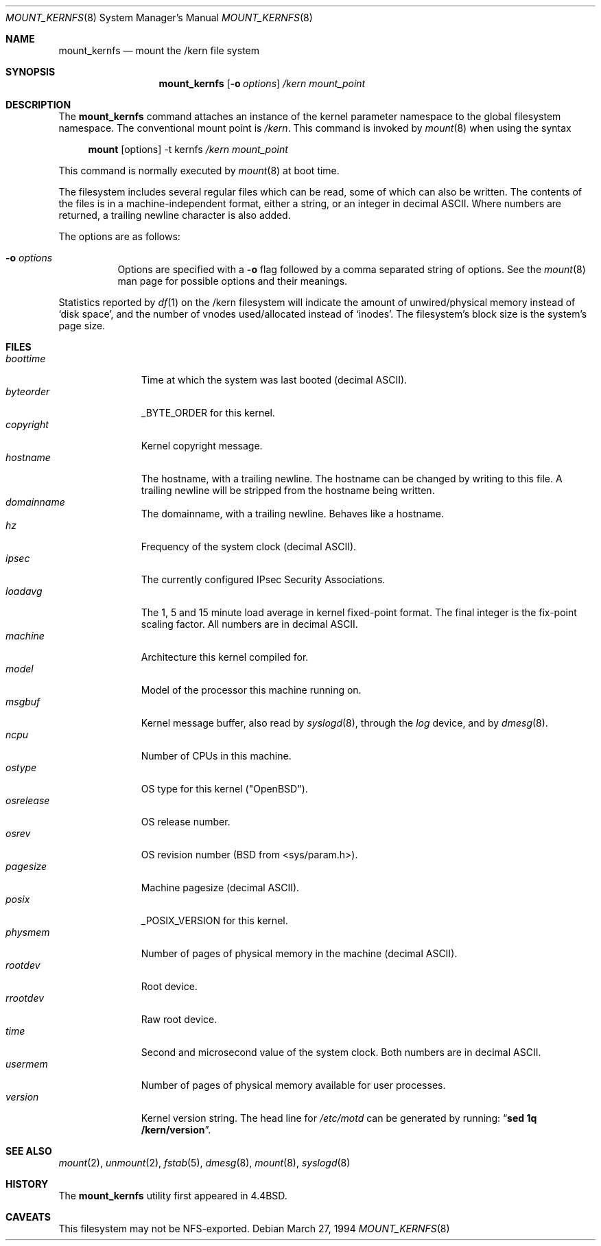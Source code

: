 .\"	$OpenBSD: mount_kernfs.8,v 1.15 2001/06/08 13:46:48 aaron Exp $
.\"	$NetBSD: mount_kernfs.8,v 1.6 1995/03/18 14:57:24 cgd Exp $
.\"
.\" Copyright (c) 1992, 1993, 1994
.\"	The Regents of the University of California.  All rights reserved.
.\" All rights reserved.
.\"
.\" This code is derived from software donated to Berkeley by
.\" Jan-Simon Pendry.
.\"
.\" Redistribution and use in source and binary forms, with or without
.\" modification, are permitted provided that the following conditions
.\" are met:
.\" 1. Redistributions of source code must retain the above copyright
.\"    notice, this list of conditions and the following disclaimer.
.\" 2. Redistributions in binary form must reproduce the above copyright
.\"    notice, this list of conditions and the following disclaimer in the
.\"    documentation and/or other materials provided with the distribution.
.\" 3. All advertising materials mentioning features or use of this software
.\"    must display the following acknowledgement:
.\"	This product includes software developed by the University of
.\"	California, Berkeley and its contributors.
.\" 4. Neither the name of the University nor the names of its contributors
.\"    may be used to endorse or promote products derived from this software
.\"    without specific prior written permission.
.\"
.\" THIS SOFTWARE IS PROVIDED BY THE REGENTS AND CONTRIBUTORS ``AS IS'' AND
.\" ANY EXPRESS OR IMPLIED WARRANTIES, INCLUDING, BUT NOT LIMITED TO, THE
.\" IMPLIED WARRANTIES OF MERCHANTABILITY AND FITNESS FOR A PARTICULAR PURPOSE
.\" ARE DISCLAIMED.  IN NO EVENT SHALL THE REGENTS OR CONTRIBUTORS BE LIABLE
.\" FOR ANY DIRECT, INDIRECT, INCIDENTAL, SPECIAL, EXEMPLARY, OR CONSEQUENTIAL
.\" DAMAGES (INCLUDING, BUT NOT LIMITED TO, PROCUREMENT OF SUBSTITUTE GOODS
.\" OR SERVICES; LOSS OF USE, DATA, OR PROFITS; OR BUSINESS INTERRUPTION)
.\" HOWEVER CAUSED AND ON ANY THEORY OF LIABILITY, WHETHER IN CONTRACT, STRICT
.\" LIABILITY, OR TORT (INCLUDING NEGLIGENCE OR OTHERWISE) ARISING IN ANY WAY
.\" OUT OF THE USE OF THIS SOFTWARE, EVEN IF ADVISED OF THE POSSIBILITY OF
.\" SUCH DAMAGE.
.\"
.\"	@(#)mount_kernfs.8	8.2 (Berkeley) 3/27/94
.\"
.Dd March 27, 1994
.Dt MOUNT_KERNFS 8
.Os
.Sh NAME
.Nm mount_kernfs
.Nd mount the /kern file system
.Sh SYNOPSIS
.Nm mount_kernfs
.Op Fl o Ar options
.Ar /kern
.Ar mount_point
.Sh DESCRIPTION
The
.Nm
command attaches an instance of the kernel parameter
namespace to the global filesystem namespace.
The conventional mount point is
.Pa /kern .
This command is invoked by
.Xr mount 8
when using the syntax
.Bd -ragged -offset 4n
.Nm mount Op options
-t kernfs
.Ar /kern
.Ar mount_point
.Ed
.Pp
This command is normally executed by
.Xr mount 8
at boot time.
.Pp
The filesystem includes several regular files which can be read,
some of which can also be written.
The contents of the files is in a machine-independent format,
either a string, or an integer in decimal ASCII.
Where numbers are returned, a trailing newline character is also added.
.Pp
The options are as follows:
.Bl -tag -width Ds
.It Fl o Ar options
Options are specified with a
.Fl o
flag followed by a comma separated string of options.
See the
.Xr mount 8
man page for possible options and their meanings.
.El
.Pp
Statistics reported by
.Xr df 1
on the /kern filesystem will indicate the amount of
unwired/physical memory instead of
.Sq disk space ,
and the number of vnodes
used/allocated instead of
.Sq inodes .
The filesystem's block size is the system's page size.
.Sh FILES
.Bl -tag -width copyright -compact
.It Pa boottime
Time at which the system was last booted (decimal ASCII).
.It Pa byteorder
_BYTE_ORDER for this kernel.
.It Pa copyright
Kernel copyright message.
.It Pa hostname
The hostname, with a trailing newline.
The hostname can be changed by writing to this file.
A trailing newline will be stripped from the hostname being written.
.It Pa domainname
The domainname, with a trailing newline.
Behaves like a hostname.
.It Pa hz
Frequency of the system clock (decimal ASCII).
.It Pa ipsec
The currently configured IPsec Security Associations.
.It Pa loadavg
The 1, 5 and 15 minute load average in kernel fixed-point format.
The final integer is the fix-point scaling factor.
All numbers are in decimal ASCII.
.It Pa machine
Architecture this kernel compiled for.
.It Pa model
Model of the processor this machine running on.
.It Pa msgbuf
Kernel message buffer, also read by
.Xr syslogd 8 ,
through the
.Pa log
device, and by
.Xr dmesg 8 .
.It Pa ncpu
Number of CPUs in this machine.
.It Pa ostype
OS type for this kernel ("OpenBSD").
.It Pa osrelease
OS release number.
.It Pa osrev
OS revision number (BSD from <sys/param.h>).
.It Pa pagesize
Machine pagesize (decimal ASCII).
.It Pa posix
_POSIX_VERSION for this kernel.
.It Pa physmem
Number of pages of physical memory in the machine (decimal ASCII).
.\" .It Pa root
.\" the system root directory.
.\" In a chroot'ed environment,
.\" .Nm
.\" can be used to create a new
.\" .Pa /kern
.\" mount point.
.\" .Pa /kern/root
.\" will then refer to the system global root, not the current process root.
.It Pa rootdev
Root device.
.It Pa rrootdev
Raw root device.
.It Pa time
Second and microsecond value of the system clock.
Both numbers are in decimal ASCII.
.It Pa usermem
Number of pages of physical memory available for user processes.
.It Pa version
Kernel version string.
The head line for
.Pa /etc/motd
can be generated by running:
.Dq Ic "sed 1q /kern/version" .
.El
.Sh SEE ALSO
.Xr mount 2 ,
.Xr unmount 2 ,
.Xr fstab 5 ,
.Xr dmesg 8 ,
.Xr mount 8 ,
.Xr syslogd 8
.Sh HISTORY
The
.Nm
utility first appeared in
.Bx 4.4 .
.Sh CAVEATS
This filesystem may not be NFS-exported.
